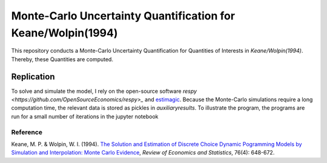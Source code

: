 *************************************************************
Monte-Carlo Uncertainty Quantification for Keane/Wolpin(1994)
*************************************************************

.. image:: https://travis-ci.org/OpenSourceEconomics/numerical-toolbox-uncertainty-quantification.svg?branch=master
    :target: https://travis-ci.org/OpenSourceEconomics/numerical-toolbox-uncertainty-quantification

.. image:: https://img.shields.io/badge/code%20style-black-000000.svg
    :target: https://github.com/python/black

This repository conducts a Monte-Carlo Uncertainty Quantification for 
Quantities of Interests in *Keane/Wolpin(1994)*. Thereby, these Quantities
are computed.



Replication
###########

To solve and simulate the model, I rely on the open-source software `respy <https://github.com/OpenSourceEconomics/respy>_` and `estimagic <https://github.com/OpenSourceEconomics/estimagic>`_.
Because the Monte-Carlo simulations require a long computation time, the relevant data
is stored as pickles in `auxiliary\results`.
To illustrate the program, the programs are run for a small number of iterations in the jupyter notebook


Reference
*********
Keane, M. P. & Wolpin, W. I. (1994). `The Solution and Estimation of 
Discrete Choice Dynamic Pogramming Models by Simulation and Interpolation: Monte Carlo
Evidence <http://research.economics.unsw.edu.au/mkeane/Solution_Estimation_DP.pdf>`_, 
*Review of Economics and Statistics*, 76(4): 648-672.




